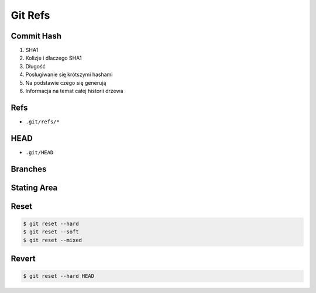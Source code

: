 ********
Git Refs
********


Commit Hash
===========
#. SHA1
#. Kolizje i dlaczego SHA1
#. Długość
#. Posługiwanie się krótszymi hashami
#. Na podstawie czego się generują
#. Informacja na temat całej historii drzewa


Refs
====
* ``.git/refs/*``


HEAD
====
* ``.git/HEAD``


Branches
========


Stating Area
============


Reset
=====
.. code-block:: console

    $ git reset --hard
    $ git reset --soft
    $ git reset --mixed


Revert
======
.. code-block:: console

    $ git reset --hard HEAD
